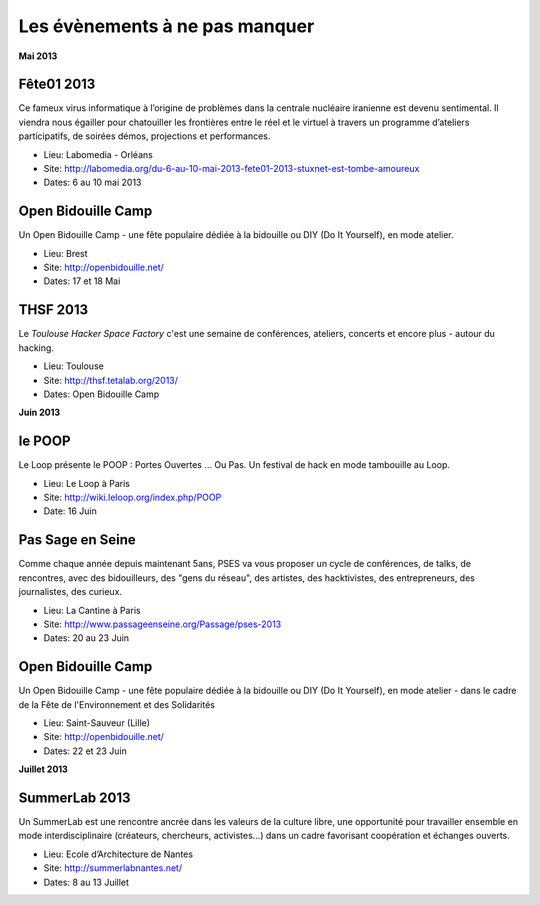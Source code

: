 Les évènements à ne pas manquer
===============================

**Mai 2013**


Fête01 2013
-----------

Ce fameux virus informatique à l’origine de problèmes dans la  centrale
nucléaire iranienne est devenu sentimental. Il viendra nous égailler pour
chatouiller les frontières entre le réel et le virtuel à  travers un programme
d’ateliers participatifs, de soirées démos, projections et performances.

* Lieu: Labomedia - Orléans
* Site: http://labomedia.org/du-6-au-10-mai-2013-fete01-2013-stuxnet-est-tombe-amoureux
* Dates: 6 au 10 mai 2013


Open Bidouille Camp
-------------------

Un Open Bidouille Camp - une fête populaire dédiée à la bidouille ou DIY (Do It
Yourself), en mode atelier.

* Lieu: Brest
* Site: http://openbidouille.net/
* Dates: 17 et 18 Mai

THSF 2013
----------

Le *Toulouse Hacker Space Factory* c'est une semaine de conférences,
ateliers, concerts et encore plus - autour du hacking.

* Lieu: Toulouse
* Site: http://thsf.tetalab.org/2013/
* Dates: Open Bidouille Camp

**Juin 2013**

le POOP
-------

Le Loop présente le POOP : Portes Ouvertes … Ou Pas. 
Un festival de hack en mode tambouille au Loop.


* Lieu: Le Loop à Paris
* Site: http://wiki.leloop.org/index.php/POOP
* Date: 16 Juin

Pas Sage en Seine
-----------------

Comme chaque année depuis maintenant 5ans, PSES va vous proposer un cycle de
conférences, de talks, de rencontres, avec des bidouilleurs, des "gens du
réseau", des artistes, des hacktivistes, des entrepreneurs, des journalistes,
des curieux.

* Lieu: La Cantine à Paris
* Site: http://www.passageenseine.org/Passage/pses-2013
* Dates: 20 au 23 Juin

  
Open Bidouille Camp
-------------------

Un Open Bidouille Camp - une fête populaire dédiée à la bidouille ou DIY (Do It
Yourself), en mode atelier - dans le cadre de la Fête de l'Environnement et des
Solidarités

* Lieu: Saint-Sauveur (Lille)
* Site: http://openbidouille.net/
* Dates: 22 et 23 Juin


**Juillet 2013**


SummerLab 2013
--------------

Un SummerLab est une rencontre ancrée dans les valeurs de la culture libre, une
opportunité pour travailler ensemble en mode interdisciplinaire (créateurs,
chercheurs, activistes…) dans un cadre favorisant coopération et échanges
ouverts.

* Lieu: Ecole d’Architecture de Nantes
* Site: http://summerlabnantes.net/
* Dates: 8 au 13 Juillet
